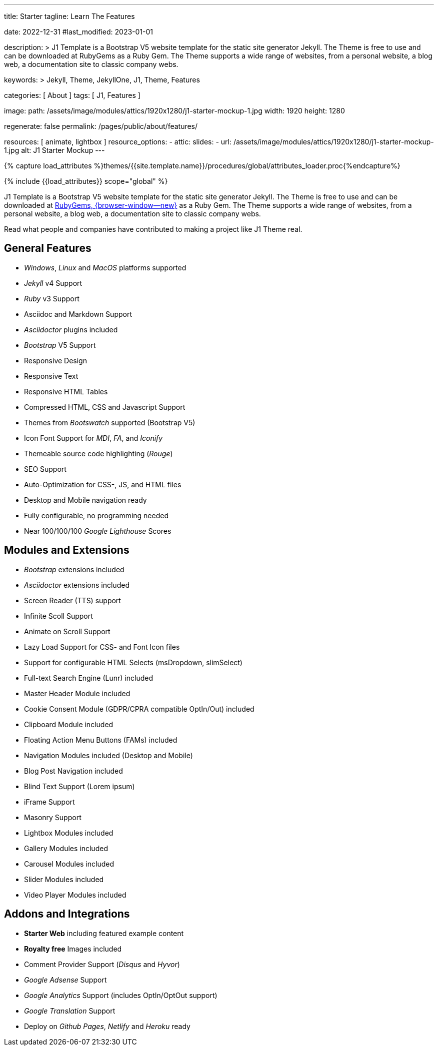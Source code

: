 ---
title:                                  Starter
tagline:                                Learn The Features

date:                                   2022-12-31
#last_modified:                         2023-01-01

description: >
                                        J1 Template is a Bootstrap V5 website template for the static
                                        site generator Jekyll. The Theme is free to use and
                                        can be downloaded at RubyGems as a Ruby Gem. The
                                        Theme supports a wide range of websites, from a personal
                                        website, a blog web, a documentation site to classic
                                        company webs.

keywords: >
                                        Jekyll, Theme, JekyllOne, J1, Theme, Features

categories:                             [ About ]
tags:                                   [ J1, Features ]

image:
  path:                                 /assets/image/modules/attics/1920x1280/j1-starter-mockup-1.jpg
  width:                                1920
  height:                               1280

regenerate:                             false
permalink:                              /pages/public/about/features/

resources:                              [ animate, lightbox ]
resource_options:
  - attic:
      slides:
        - url:                          /assets/image/modules/attics/1920x1280/j1-starter-mockup-1.jpg
          alt:                          J1 Starter Mockup
---

// Page Initializer
// =============================================================================
// Enable the Liquid Preprocessor
:page-liquid:

// Set (local) page attributes here
// -----------------------------------------------------------------------------
// :page--attr:                         <attr-value>
:badges-enabled:                        false

//  Load Liquid procedures
// -----------------------------------------------------------------------------
{% capture load_attributes %}themes/{{site.template.name}}/procedures/global/attributes_loader.proc{%endcapture%}

// Load page attributes
// -----------------------------------------------------------------------------
{% include {{load_attributes}} scope="global" %}

ifeval::[{badges-enabled} == true]
[role="mb-5"]
{badge-j1--version-latest} {badge-j1--downloads}
endif::[]

// Page content
// ~~~~~~~~~~~~~~~~~~~~~~~~~~~~~~~~~~~~~~~~~~~~~~~~~~~~~~~~~~~~~~~~~~~~~~~~~~~~~
[role="dropcap"]
J1 Template is a Bootstrap V5 website template for the static site generator Jekyll.
The Theme is free to use and can be downloaded at
link:{url-j1--download}[RubyGems, {browser-window--new}] as a Ruby Gem.
The Theme supports a wide range of websites, from a personal website,
a blog web, a documentation site to classic company webs.

Read what people and companies have contributed to making a project like J1
Theme real.

// Include sub-documents (if any)
// -----------------------------------------------------------------------------
[role="mt-5"]
== General Features

* _Windows_, _Linux_ and _MacOS_ platforms supported
* _Jekyll_ v4 Support
* _Ruby_ v3 Support
* Asciidoc and Markdown Support
* _Asciidoctor_ plugins included
* _Bootstrap_ V5 Support
* Responsive Design
* Responsive Text
* Responsive HTML Tables
* Compressed HTML, CSS and Javascript Support
* Themes from _Bootswatch_ supported (Bootstrap V5)
* Icon Font Support for _MDI_, _FA_, and _Iconify_
* Themeable source code highlighting (_Rouge_)
* SEO Support
* Auto-Optimization for CSS-, JS, and HTML files
* Desktop and Mobile navigation ready
* Fully configurable, no programming needed
* Near 100/100/100 _Google Lighthouse_ Scores

[role="mt-5"]
== Modules and Extensions

* _Bootstrap_ extensions included
* _Asciidoctor_ extensions included
* Screen Reader (TTS) support
* Infinite Scoll Support
* Animate on Scroll Support
* Lazy Load Support for CSS- and Font Icon files
* Support for configurable HTML Selects (msDropdown, slimSelect)
* Full-text Search Engine (Lunr) included
* Master Header Module included
* Cookie Consent Module (GDPR/CPRA compatible OptIn/Out) included
* Clipboard Module included
* Floating Action Menu Buttons (FAMs) included
* Navigation Modules included (Desktop and Mobile)
* Blog Post Navigation included
* Blind Text Support (Lorem ipsum)
* iFrame Support
* Masonry Support
* Lightbox Modules included
* Gallery Modules included
* Carousel Modules included
* Slider Modules included
* Video Player Modules included

[role="mt-5 mb-7"]
== Addons and Integrations

* *Starter Web* including featured example content
* *Royalty free* Images included
* Comment Provider Support (_Disqus_ and _Hyvor_)
* _Google Adsense_ Support
* _Google Analytics_ Support (includes OptIn/OptOut support)
* _Google Translation_ Support
* Deploy on _Github Pages_, _Netlify_ and _Heroku_ ready
